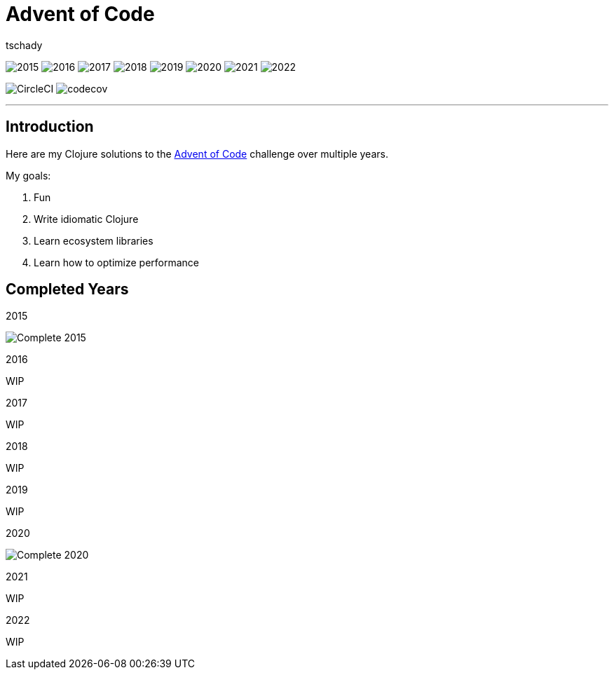 = Advent of Code
:author: tschady

ifdef::env-github[]
:imagesdir: img/

:tip-caption: :bulb:
:note-caption: :information_source:
:important-caption: :heavy_exclamation_mark:
:caution-caption: :fire:
:warning-caption: :warning:

endif::[]

image:2015.svg[]
image:2016.svg[]
image:2017.svg[]
image:2018.svg[]
image:2019.svg[]
image:2020.svg[]
image:2021.svg[]
image:2022.svg[]

image:https://circleci.com/gh/tschady/advent-of-code.svg?style=svg["CircleCI", https://circleci.com/gh/tschady/advent-of-code]
image:https://codecov.io/gh/tschady/advent-of-code/branch/master/graph/badge.svg["codecov", https://codecov.io/gh/tschady/advent-of-code]

---

## Introduction
Here are my Clojure solutions to the https://adventofcode.com[Advent of Code] challenge over multiple years.

My goals:

. Fun
. Write idiomatic Clojure
. Learn ecosystem libraries
. Learn how to optimize performance

## Completed Years

.2015
image:complete-2015.gif["Complete 2015"]

.2016
WIP

.2017
WIP

.2018
WIP

.2019
WIP

.2020
image:complete-2020.gif["Complete 2020"]

.2021
WIP

.2022
WIP
